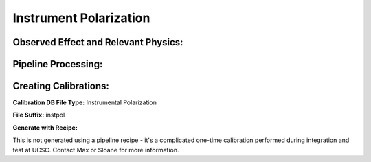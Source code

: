 
Instrument Polarization
==================================

Observed Effect and Relevant Physics:
---------------------------------------

Pipeline Processing:
---------------------

Creating Calibrations:
-----------------------

**Calibration DB File Type:** Instrumental Polarization

**File Suffix:** instpol

**Generate with Recipe:**

This is not generated using a pipeline recipe - it's a complicated one-time calibration performed during
integration and test at UCSC. Contact Max or Sloane for more information. 



